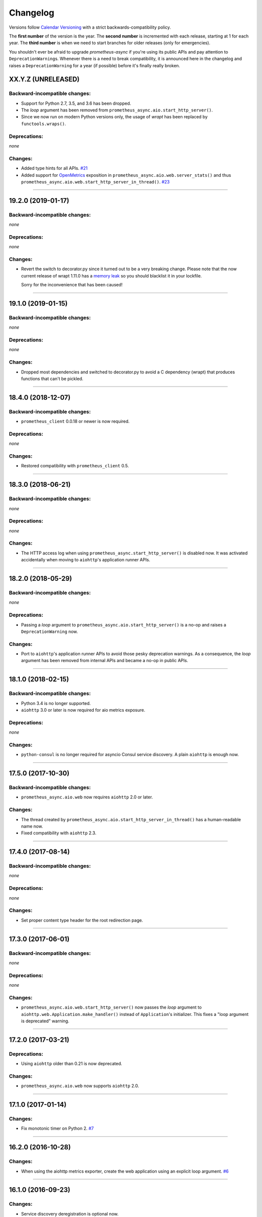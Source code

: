 Changelog
=========

Versions follow `Calendar Versioning <https://calver.org>`_ with a strict backwards-compatibility policy.

The **first number** of the version is the year.
The **second number** is incremented with each release, starting at 1 for each year.
The **third number** is when we need to start branches for older releases (only for emergencies).

You shouldn't ever be afraid to upgrade *prometheus-async* if you're using its public APIs and pay attention to ``DeprecationWarning``\ s.
Whenever there is a need to break compatibility, it is announced here in the changelog and raises a ``DeprecationWarning`` for a year (if possible) before it's finally really broken.

.. changelog

XX.Y.Z (UNRELEASED)
-------------------


Backward-incompatible changes:
^^^^^^^^^^^^^^^^^^^^^^^^^^^^^^

- Support for Python 2.7, 3.5, and 3.6 has been dropped.
- The *loop* argument has been removed from ``prometheus_async.aio.start_http_server()``.
- Since we now run on modern Python versions only, the usage of *wrapt* has been replaced by ``functools.wraps()``.


Deprecations:
^^^^^^^^^^^^^

*none*


Changes:
^^^^^^^^

- Added type hints for all APIs.
  `#21 <https://github.com/hynek/prometheus-async/pull/21>`_
- Added support for `OpenMetrics <https://openmetrics.io>`_ exposition in ``prometheus_async.aio.web.server_stats()`` and thus ``prometheus_async.aio.web.start_http_server_in_thread()``.
  `#23 <https://github.com/hynek/prometheus-async/issues/23>`_



----


19.2.0 (2019-01-17)
-------------------


Backward-incompatible changes:
^^^^^^^^^^^^^^^^^^^^^^^^^^^^^^

*none*


Deprecations:
^^^^^^^^^^^^^

*none*


Changes:
^^^^^^^^

- Revert the switch to decorator.py since it turned out to be a very breaking change.
  Please note that the now current release of wrapt 1.11.0 has a `memory leak <https://github.com/GrahamDumpleton/wrapt/issues/128>`_ so you should blacklist it in your lockfile.

  Sorry for the inconvenience that has been caused!


----


19.1.0 (2019-01-15)
-------------------


Backward-incompatible changes:
^^^^^^^^^^^^^^^^^^^^^^^^^^^^^^

*none*


Deprecations:
^^^^^^^^^^^^^

*none*


Changes:
^^^^^^^^

- Dropped most dependencies and switched to decorator.py to avoid a C dependency (wrapt) that produces functions that can't be pickled.


----


18.4.0 (2018-12-07)
-------------------


Backward-incompatible changes:
^^^^^^^^^^^^^^^^^^^^^^^^^^^^^^

- ``prometheus_client`` 0.0.18 or newer is now required.


Deprecations:
^^^^^^^^^^^^^

*none*


Changes:
^^^^^^^^

- Restored compatibility with ``prometheus_client`` 0.5.


----


18.3.0 (2018-06-21)
-------------------


Backward-incompatible changes:
^^^^^^^^^^^^^^^^^^^^^^^^^^^^^^

*none*


Deprecations:
^^^^^^^^^^^^^

*none*


Changes:
^^^^^^^^

- The HTTP access log when using ``prometheus_async.start_http_server()`` is disabled now.
  It was activated accidentally when moving to ``aiohttp``'s application runner APIs.


----


18.2.0 (2018-05-29)
-------------------


Backward-incompatible changes:
^^^^^^^^^^^^^^^^^^^^^^^^^^^^^^

*none*


Deprecations:
^^^^^^^^^^^^^

- Passing a *loop* argument to ``prometheus_async.aio.start_http_server()`` is a no-op and raises a ``DeprecationWarning`` now.


Changes:
^^^^^^^^

- Port to ``aiohttp``'s application runner APIs to avoid those pesky deprecation warnings.
  As a consequence, the *loop* argument has been removed from internal APIs and became a no-op in public APIs.


----


18.1.0 (2018-02-15)
-------------------


Backward-incompatible changes:
^^^^^^^^^^^^^^^^^^^^^^^^^^^^^^

- Python 3.4 is no longer supported.
- ``aiohttp`` 3.0 or later is now required for aio metrics exposure.


Deprecations:
^^^^^^^^^^^^^

*none*


Changes:
^^^^^^^^

- ``python-consul`` is no longer required for asyncio Consul service discovery.
  A plain ``aiohttp`` is enough now.


----


17.5.0 (2017-10-30)
-------------------

Backward-incompatible changes:
^^^^^^^^^^^^^^^^^^^^^^^^^^^^^^

- ``prometheus_async.aio.web`` now requires ``aiohttp`` 2.0 or later.


Changes:
^^^^^^^^

- The thread created by ``prometheus_async.aio.start_http_server_in_thread()`` has a human-readable name now.
- Fixed compatibility with ``aiohttp`` 2.3.


----


17.4.0 (2017-08-14)
-------------------


Backward-incompatible changes:
^^^^^^^^^^^^^^^^^^^^^^^^^^^^^^

*none*


Deprecations:
^^^^^^^^^^^^^

*none*


Changes:
^^^^^^^^

- Set proper content type header for the root redirection page.


----


17.3.0 (2017-06-01)
-------------------


Backward-incompatible changes:
^^^^^^^^^^^^^^^^^^^^^^^^^^^^^^

*none*


Deprecations:
^^^^^^^^^^^^^

*none*


Changes:
^^^^^^^^

- ``prometheus_async.aio.web.start_http_server()`` now passes the *loop* argument to ``aiohttp.web.Application.make_handler()`` instead of ``Application``\ 's initializer.
  This fixes a "loop argument is deprecated" warning.


----


17.2.0 (2017-03-21)
-------------------


Deprecations:
^^^^^^^^^^^^^

- Using ``aiohttp`` older than 0.21 is now deprecated.


Changes:
^^^^^^^^

- ``prometheus_async.aio.web`` now supports ``aiohttp`` 2.0.


----


17.1.0 (2017-01-14)
-------------------

Changes:
^^^^^^^^

- Fix monotonic timer on Python 2.
  `#7 <https://github.com/hynek/prometheus_async/issues/7>`_


----


16.2.0 (2016-10-28)
-------------------

Changes:
^^^^^^^^

- When using the aiohttp metrics exporter, create the web application using an explicit loop argument.
  `#6 <https://github.com/hynek/prometheus_async/pull/6>`_


----


16.1.0 (2016-09-23)
-------------------

Changes:
^^^^^^^^

- Service discovery deregistration is optional now.


----


16.0.0 (2016-05-19)
-------------------

Changes:
^^^^^^^^

- Initial release.
